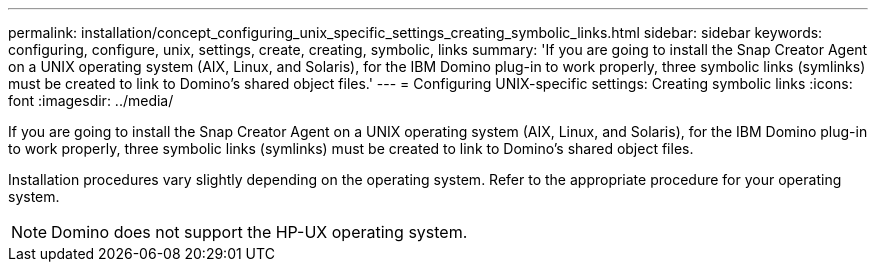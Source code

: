 ---
permalink: installation/concept_configuring_unix_specific_settings_creating_symbolic_links.html
sidebar: sidebar
keywords: configuring, configure, unix, settings, create, creating, symbolic, links
summary: 'If you are going to install the Snap Creator Agent on a UNIX operating system (AIX, Linux, and Solaris), for the IBM Domino plug-in to work properly, three symbolic links (symlinks) must be created to link to Domino’s shared object files.'
---
= Configuring UNIX-specific settings: Creating symbolic links
:icons: font
:imagesdir: ../media/

[.lead]
If you are going to install the Snap Creator Agent on a UNIX operating system (AIX, Linux, and Solaris), for the IBM Domino plug-in to work properly, three symbolic links (symlinks) must be created to link to Domino's shared object files.

Installation procedures vary slightly depending on the operating system. Refer to the appropriate procedure for your operating system.

NOTE: Domino does not support the HP-UX operating system.
